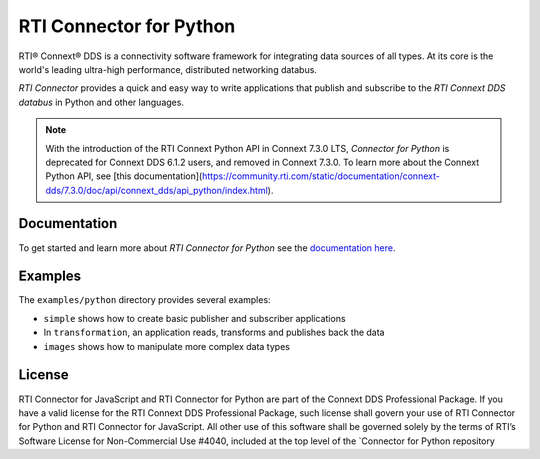 RTI Connector for Python
========================

RTI® Connext® DDS is a connectivity software framework for integrating
data sources of all types. At its core is the world's leading ultra-high
performance, distributed networking databus.

*RTI Connector* provides a quick and easy way to write applications that
publish and subscribe to the *RTI Connext DDS databus* in Python and
other languages.

.. note::

   With the introduction of the RTI Connext Python API in Connext 7.3.0 LTS, 
   *Connector for Python* is deprecated for Connext DDS 6.1.2 users, 
   and removed in Connext 7.3.0. 
   To learn more about the Connext Python API, see
   [this documentation](https://community.rti.com/static/documentation/connext-dds/7.3.0/doc/api/connext_dds/api_python/index.html).  

Documentation
-------------

To get started and learn more about *RTI Connector for Python* see the
`documentation
here <https://community.rti.com/static/documentation/connector/current/api/python/index.html>`__.

Examples
--------

The ``examples/python`` directory provides several examples:

-  ``simple`` shows how to create basic publisher and subscriber
   applications
-  In ``transformation``, an application reads, transforms and publishes
   back the data
-  ``images`` shows how to manipulate more complex data types

License
-------

RTI Connector for JavaScript and RTI Connector for Python are part of
the Connext DDS Professional Package. If you have a valid license for
the RTI Connext DDS Professional Package, such license shall govern your
use of RTI Connector for Python and RTI Connector for JavaScript. All
other use of this software shall be governed solely by the terms of
RTI’s Software License for Non-Commercial Use #4040, included at the top
level of the \`Connector for Python repository
